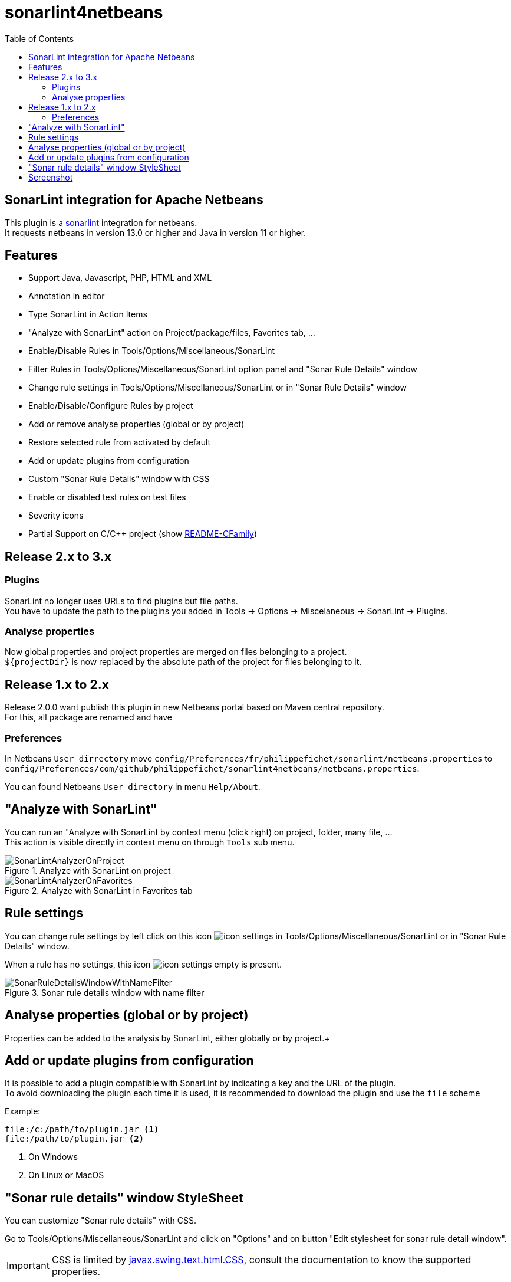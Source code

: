 :toc:
:toclevels: 5

= sonarlint4netbeans

== SonarLint integration for Apache Netbeans

This plugin is a https://www.sonarlint.org/[sonarlint] integration for netbeans. +
It requests netbeans in version 13.0 or higher and Java in version 11 or higher. +

== Features

- Support Java, Javascript, PHP, HTML and XML
- Annotation in editor
- Type SonarLint in Action Items
- "Analyze with SonarLint" action on Project/package/files, Favorites tab, ...
- Enable/Disable Rules in Tools/Options/Miscellaneous/SonarLint
- Filter Rules in Tools/Options/Miscellaneous/SonarLint option panel and "Sonar Rule Details" window
- Change rule settings in Tools/Options/Miscellaneous/SonarLint or in "Sonar Rule Details" window
- Enable/Disable/Configure Rules by project
- Add or remove analyse properties (global or by project)
- Restore selected rule from activated by default
- Add or update plugins from configuration
- Custom "Sonar Rule Details" window with CSS
- Enable or disabled test rules on test files
- Severity icons
- Partial Support on C/C++ project (show xref:README-CFamily.adoc[README-CFamily])

== Release 2.x to 3.x

=== Plugins

SonarLint no longer uses URLs to find plugins but file paths. +
You have to update the path to the plugins you added in Tools -> Options -> Miscelaneous -> SonarLint -> Plugins. +

=== Analyse properties

Now global properties and project properties are merged on files belonging to a project. +
`${projectDir}` is now replaced by the absolute path of the project for files belonging to it. +

== Release 1.x to 2.x

Release 2.0.0 want publish this plugin in new Netbeans portal based on Maven central repository. +
For this, all package are renamed and have

=== Preferences

In Netbeans `User dirrectory` move `config/Preferences/fr/philippefichet/sonarlint/netbeans.properties` to `config/Preferences/com/github/philippefichet/sonarlint4netbeans/netbeans.properties`. +

You can found Netbeans `User directory` in menu `Help/About`. +

== "Analyze with SonarLint"

You can run an "Analyze with SonarLint by context menu (click right) on project, folder, many file, ... +
This action is visible directly in context menu on through `Tools` sub menu. +

.Analyze with SonarLint on project
image::docs/SonarLintAnalyzerOnProject.jpg[]

.Analyze with SonarLint in Favorites tab
image::docs/SonarLintAnalyzerOnFavorites.jpg[]

== Rule settings

You can change rule settings by left click on this icon image:docs/icon-settings.png[] in Tools/Options/Miscellaneous/SonarLint or in "Sonar Rule Details" window. +

When a rule has no settings, this icon image:docs/icon-settings-empty.png[] is present. +

.Sonar rule details window with name filter
image::docs/SonarRuleDetailsWindowWithNameFilter.jpg[]

== Analyse properties (global or by project)

Properties can be added to the analysis by SonarLint, either globally or by project.+ 


== Add or update plugins from configuration

It is possible to add a plugin compatible with SonarLint by indicating a key and the URL of the plugin. +
To avoid downloading the plugin each time it is used, it is recommended to download the plugin and use the `file` scheme +

Example:

[source]
----
file:/c:/path/to/plugin.jar <1>
file:/path/to/plugin.jar <2>
----
<1> On Windows
<2> On Linux or MacOS

== "Sonar rule details" window StyleSheet

You can customize "Sonar rule details" with CSS. +

Go to Tools/Options/Miscellaneous/SonarLint and click on "Options" and on button "Edit stylesheet for sonar rule detail window". +

[IMPORTANT] 
====
CSS is limited by https://docs.oracle.com/javase/8/docs/api/javax/swing/text/html/CSS.html[javax.swing.text.html.CSS], 
consult the documentation to know the supported properties.
====

== Screenshot

.SonarLint in Java editor and show action items for selected project
image::docs/JavaEditorAnnotationAndActionItems.jpg[]

.Show Action Items fo currently edited file only
image::docs/JavascriptActionItems.jpg[]

.Analyze with SonarLint on project
image::docs/SonarLintAnalyzerOnProject.jpg[]

.Analyze with SonarLint in Favorites tab
image::docs/SonarLintAnalyzerOnFavorites.jpg[]

.SonarLint analyzer name and version
image::docs/OptionsSonarLintAnalyzers.jpg[]

.SonarLint rules enabled or disabled
image::docs/OptionsSonarLintRules.jpg[]

.SonarLint rules enabled or disabled with key filter
image::docs/OptionsSonarLintRulesWithKeyFilter.jpg[]

.SonarLint rules enabled or disabled with name filter
image::docs/OptionsSonarLintRulesWithNameFilter.jpg[]

.Restore selected rule from activated by default (before)
image::docs/OptionsSonarLintRulesRestoreToDefaultBefore.jpg[]

.Restore selected rule from activated by default (after)
image::docs/OptionsSonarLintRulesRestoreToDefaultAfter.jpg[]

.Add or remove analyse properties
image::docs/OptionsSonarLintProperties.jpg[]

.Add or update plugins from configuration
image::docs/OptionsSonarLintPlugins.jpg[]

.SonarLint Options
image::docs/OptionsSonarLintOptions

.Sonar rule details window with key filter
image::docs/SonarRuleDetailsWindowWithKeyFilter.jpg[]

.Sonar rule details window with name filter
image::docs/SonarRuleDetailsWindowWithNameFilter.jpg[]

.Sonar rule details window with custom style
image::docs/SonarRuleDetailsWindowWithCustomStyleSheet.jpg[]

.Sonar rule details window without change settings on java:S1067 rule
image::docs/SonarRuleDetailsWithSettingsNoChangeJavaS1067.jpg[]

.Sonar rule details window with change to "5" the "max" settings on java:S1067 rule
image::docs/SonarRuleDetailsWithSettingsChangeJavaS1067.jpg[]

.SonarLint global or project rules
image::docs/SonarLintProjectOptions.jpg[]

.SonarLint Enable/Disable/Configure Rules by project
image::docs/SonarLintProjectRules.jpg[]

.SonarLint Add or remove properties by project
image::docs/SonarLintProjectProperties.jpg[]
